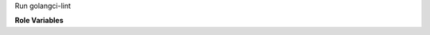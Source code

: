 Run golangci-lint

**Role Variables**

.. zuul:rolevar:: zuul_work_dir
   :default: {{ zuul.project.src_dir }}

   The location of the main working directory of the job.

.. zuul:rolevar:: golangci_lint_options

   Arguments passed to golangci-lint
